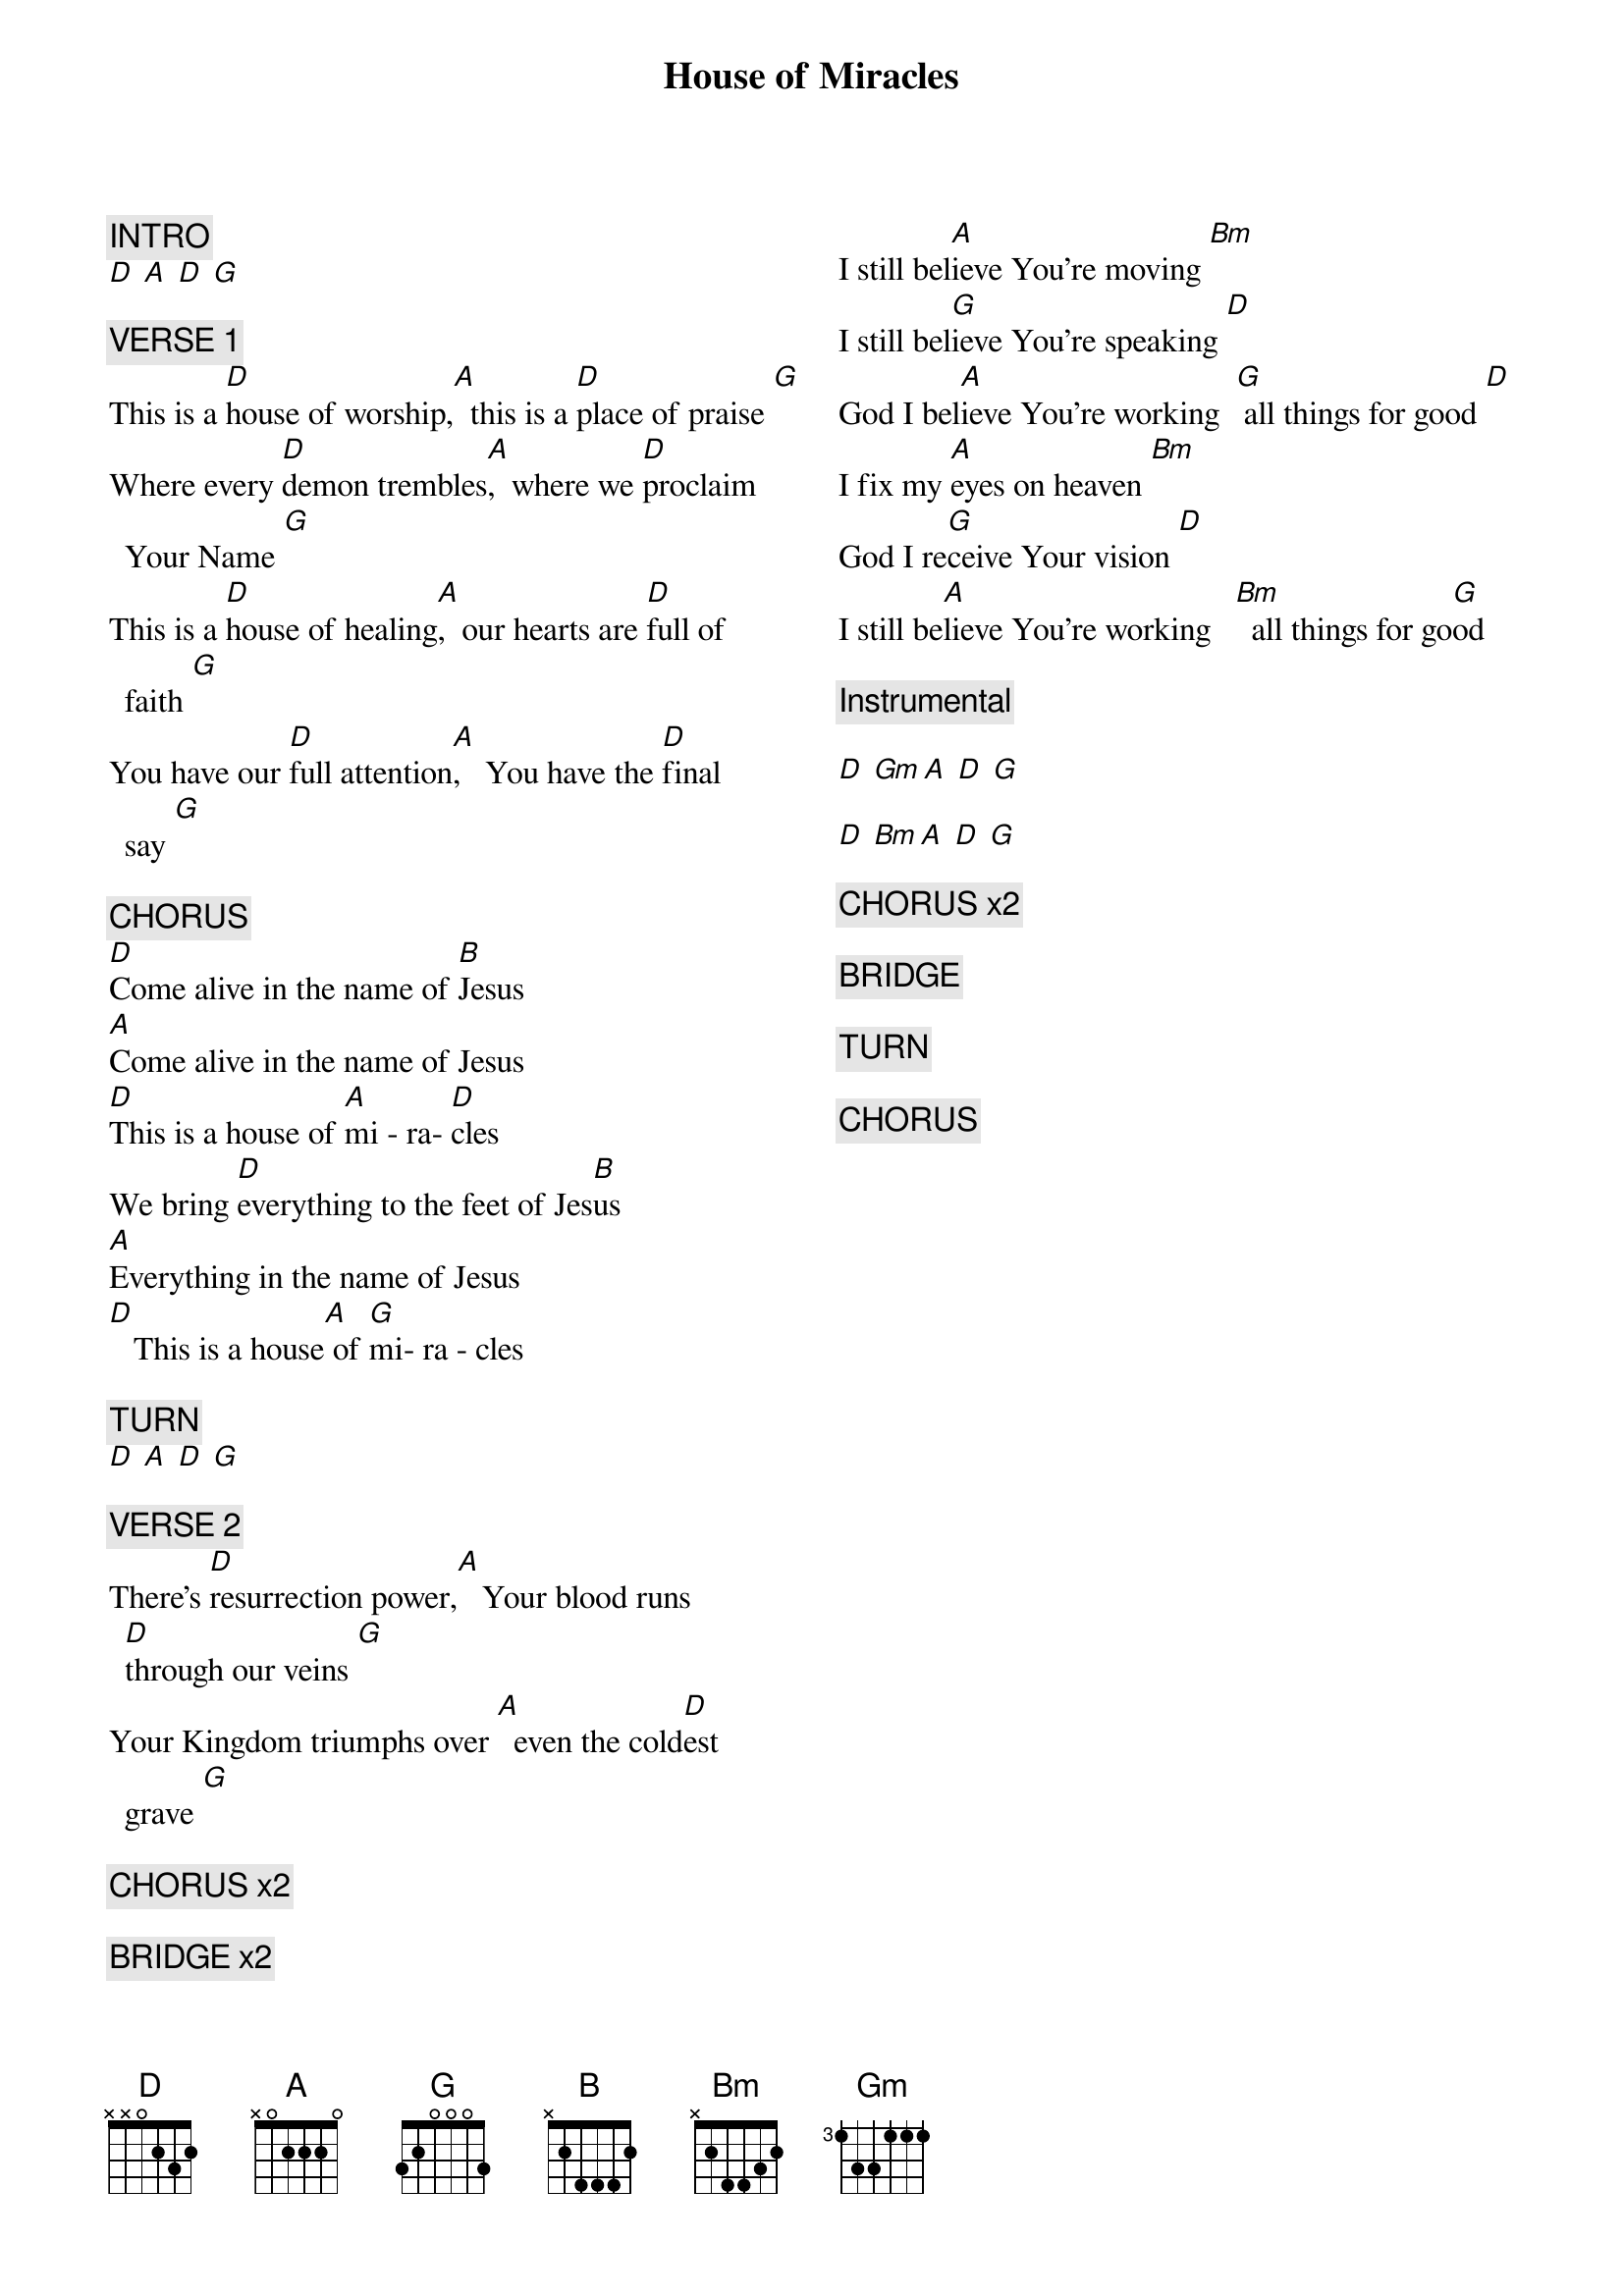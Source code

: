 {title: House of Miracles}
{artist: Brandon Lake}
{key: D}
{columns: 2}

{comment: INTRO}
[D] [A] [D] [G]

{comment: VERSE 1}
This is a [D]house of worship,[A]  this is a [D]place of praise [G]
Where every [D]demon trembles[A],  where we [D]proclaim Your Name [G]
This is a [D]house of healing[A],  our hearts are [D]full of faith [G]
You have our [D]full attention[A],   You have the [D]final  say [G]

{comment: CHORUS}
[D]Come alive in the name of [B]Jesus
[A]Come alive in the name of Jesus
[D]This is a house of [A]mi - ra- [D]cles
We bring [D]everything to the feet of Jes[B]us
[A]Everything in the name of Jesus
[D]   This is a house[A] of [G]mi- ra - cles

{comment: TURN}
[D] [A] [D] [G]

{comment: VERSE 2}
There's [D]resurrection power,[A]   Your blood runs [D]through our veins [G]
Your Kingdom triumphs over [A]  even the cold[D]est grave [G]

{comment: CHORUS x2}

{comment: BRIDGE x2}
I still bel[A]ieve You're moving [Bm]
I still bel[G]ieve You're speaking [D]
God I bel[A]ieve You're working  [G] all things for good [D]
I fix my [A]eyes on heaven [Bm]
God I re[G]ceive Your vision [D]
I still be[A]lieve You're working   [Bm]  all things for go[G]od

{comment: Instrumental}

[D] [Gm][A] [D] [G]

[D] [Bm][A] [D] [G]

{comment: CHORUS x2}

{comment: BRIDGE}

{comment: TURN}

{comment: CHORUS}
